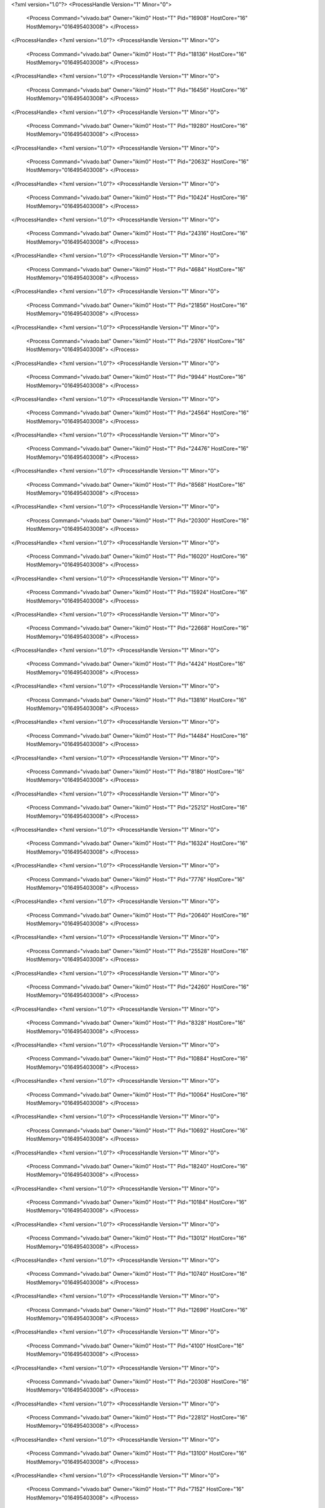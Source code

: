 <?xml version="1.0"?>
<ProcessHandle Version="1" Minor="0">
    <Process Command="vivado.bat" Owner="ikim0" Host="T" Pid="16908" HostCore="16" HostMemory="016495403008">
    </Process>
</ProcessHandle>
<?xml version="1.0"?>
<ProcessHandle Version="1" Minor="0">
    <Process Command="vivado.bat" Owner="ikim0" Host="T" Pid="18136" HostCore="16" HostMemory="016495403008">
    </Process>
</ProcessHandle>
<?xml version="1.0"?>
<ProcessHandle Version="1" Minor="0">
    <Process Command="vivado.bat" Owner="ikim0" Host="T" Pid="16456" HostCore="16" HostMemory="016495403008">
    </Process>
</ProcessHandle>
<?xml version="1.0"?>
<ProcessHandle Version="1" Minor="0">
    <Process Command="vivado.bat" Owner="ikim0" Host="T" Pid="19280" HostCore="16" HostMemory="016495403008">
    </Process>
</ProcessHandle>
<?xml version="1.0"?>
<ProcessHandle Version="1" Minor="0">
    <Process Command="vivado.bat" Owner="ikim0" Host="T" Pid="20632" HostCore="16" HostMemory="016495403008">
    </Process>
</ProcessHandle>
<?xml version="1.0"?>
<ProcessHandle Version="1" Minor="0">
    <Process Command="vivado.bat" Owner="ikim0" Host="T" Pid="10424" HostCore="16" HostMemory="016495403008">
    </Process>
</ProcessHandle>
<?xml version="1.0"?>
<ProcessHandle Version="1" Minor="0">
    <Process Command="vivado.bat" Owner="ikim0" Host="T" Pid="24316" HostCore="16" HostMemory="016495403008">
    </Process>
</ProcessHandle>
<?xml version="1.0"?>
<ProcessHandle Version="1" Minor="0">
    <Process Command="vivado.bat" Owner="ikim0" Host="T" Pid="4684" HostCore="16" HostMemory="016495403008">
    </Process>
</ProcessHandle>
<?xml version="1.0"?>
<ProcessHandle Version="1" Minor="0">
    <Process Command="vivado.bat" Owner="ikim0" Host="T" Pid="21856" HostCore="16" HostMemory="016495403008">
    </Process>
</ProcessHandle>
<?xml version="1.0"?>
<ProcessHandle Version="1" Minor="0">
    <Process Command="vivado.bat" Owner="ikim0" Host="T" Pid="2976" HostCore="16" HostMemory="016495403008">
    </Process>
</ProcessHandle>
<?xml version="1.0"?>
<ProcessHandle Version="1" Minor="0">
    <Process Command="vivado.bat" Owner="ikim0" Host="T" Pid="9944" HostCore="16" HostMemory="016495403008">
    </Process>
</ProcessHandle>
<?xml version="1.0"?>
<ProcessHandle Version="1" Minor="0">
    <Process Command="vivado.bat" Owner="ikim0" Host="T" Pid="24564" HostCore="16" HostMemory="016495403008">
    </Process>
</ProcessHandle>
<?xml version="1.0"?>
<ProcessHandle Version="1" Minor="0">
    <Process Command="vivado.bat" Owner="ikim0" Host="T" Pid="24476" HostCore="16" HostMemory="016495403008">
    </Process>
</ProcessHandle>
<?xml version="1.0"?>
<ProcessHandle Version="1" Minor="0">
    <Process Command="vivado.bat" Owner="ikim0" Host="T" Pid="8568" HostCore="16" HostMemory="016495403008">
    </Process>
</ProcessHandle>
<?xml version="1.0"?>
<ProcessHandle Version="1" Minor="0">
    <Process Command="vivado.bat" Owner="ikim0" Host="T" Pid="20300" HostCore="16" HostMemory="016495403008">
    </Process>
</ProcessHandle>
<?xml version="1.0"?>
<ProcessHandle Version="1" Minor="0">
    <Process Command="vivado.bat" Owner="ikim0" Host="T" Pid="16020" HostCore="16" HostMemory="016495403008">
    </Process>
</ProcessHandle>
<?xml version="1.0"?>
<ProcessHandle Version="1" Minor="0">
    <Process Command="vivado.bat" Owner="ikim0" Host="T" Pid="15924" HostCore="16" HostMemory="016495403008">
    </Process>
</ProcessHandle>
<?xml version="1.0"?>
<ProcessHandle Version="1" Minor="0">
    <Process Command="vivado.bat" Owner="ikim0" Host="T" Pid="22668" HostCore="16" HostMemory="016495403008">
    </Process>
</ProcessHandle>
<?xml version="1.0"?>
<ProcessHandle Version="1" Minor="0">
    <Process Command="vivado.bat" Owner="ikim0" Host="T" Pid="4424" HostCore="16" HostMemory="016495403008">
    </Process>
</ProcessHandle>
<?xml version="1.0"?>
<ProcessHandle Version="1" Minor="0">
    <Process Command="vivado.bat" Owner="ikim0" Host="T" Pid="13816" HostCore="16" HostMemory="016495403008">
    </Process>
</ProcessHandle>
<?xml version="1.0"?>
<ProcessHandle Version="1" Minor="0">
    <Process Command="vivado.bat" Owner="ikim0" Host="T" Pid="14484" HostCore="16" HostMemory="016495403008">
    </Process>
</ProcessHandle>
<?xml version="1.0"?>
<ProcessHandle Version="1" Minor="0">
    <Process Command="vivado.bat" Owner="ikim0" Host="T" Pid="8180" HostCore="16" HostMemory="016495403008">
    </Process>
</ProcessHandle>
<?xml version="1.0"?>
<ProcessHandle Version="1" Minor="0">
    <Process Command="vivado.bat" Owner="ikim0" Host="T" Pid="25212" HostCore="16" HostMemory="016495403008">
    </Process>
</ProcessHandle>
<?xml version="1.0"?>
<ProcessHandle Version="1" Minor="0">
    <Process Command="vivado.bat" Owner="ikim0" Host="T" Pid="16324" HostCore="16" HostMemory="016495403008">
    </Process>
</ProcessHandle>
<?xml version="1.0"?>
<ProcessHandle Version="1" Minor="0">
    <Process Command="vivado.bat" Owner="ikim0" Host="T" Pid="7776" HostCore="16" HostMemory="016495403008">
    </Process>
</ProcessHandle>
<?xml version="1.0"?>
<ProcessHandle Version="1" Minor="0">
    <Process Command="vivado.bat" Owner="ikim0" Host="T" Pid="20640" HostCore="16" HostMemory="016495403008">
    </Process>
</ProcessHandle>
<?xml version="1.0"?>
<ProcessHandle Version="1" Minor="0">
    <Process Command="vivado.bat" Owner="ikim0" Host="T" Pid="25528" HostCore="16" HostMemory="016495403008">
    </Process>
</ProcessHandle>
<?xml version="1.0"?>
<ProcessHandle Version="1" Minor="0">
    <Process Command="vivado.bat" Owner="ikim0" Host="T" Pid="24260" HostCore="16" HostMemory="016495403008">
    </Process>
</ProcessHandle>
<?xml version="1.0"?>
<ProcessHandle Version="1" Minor="0">
    <Process Command="vivado.bat" Owner="ikim0" Host="T" Pid="8328" HostCore="16" HostMemory="016495403008">
    </Process>
</ProcessHandle>
<?xml version="1.0"?>
<ProcessHandle Version="1" Minor="0">
    <Process Command="vivado.bat" Owner="ikim0" Host="T" Pid="10884" HostCore="16" HostMemory="016495403008">
    </Process>
</ProcessHandle>
<?xml version="1.0"?>
<ProcessHandle Version="1" Minor="0">
    <Process Command="vivado.bat" Owner="ikim0" Host="T" Pid="10064" HostCore="16" HostMemory="016495403008">
    </Process>
</ProcessHandle>
<?xml version="1.0"?>
<ProcessHandle Version="1" Minor="0">
    <Process Command="vivado.bat" Owner="ikim0" Host="T" Pid="10692" HostCore="16" HostMemory="016495403008">
    </Process>
</ProcessHandle>
<?xml version="1.0"?>
<ProcessHandle Version="1" Minor="0">
    <Process Command="vivado.bat" Owner="ikim0" Host="T" Pid="18240" HostCore="16" HostMemory="016495403008">
    </Process>
</ProcessHandle>
<?xml version="1.0"?>
<ProcessHandle Version="1" Minor="0">
    <Process Command="vivado.bat" Owner="ikim0" Host="T" Pid="10184" HostCore="16" HostMemory="016495403008">
    </Process>
</ProcessHandle>
<?xml version="1.0"?>
<ProcessHandle Version="1" Minor="0">
    <Process Command="vivado.bat" Owner="ikim0" Host="T" Pid="13012" HostCore="16" HostMemory="016495403008">
    </Process>
</ProcessHandle>
<?xml version="1.0"?>
<ProcessHandle Version="1" Minor="0">
    <Process Command="vivado.bat" Owner="ikim0" Host="T" Pid="10740" HostCore="16" HostMemory="016495403008">
    </Process>
</ProcessHandle>
<?xml version="1.0"?>
<ProcessHandle Version="1" Minor="0">
    <Process Command="vivado.bat" Owner="ikim0" Host="T" Pid="12696" HostCore="16" HostMemory="016495403008">
    </Process>
</ProcessHandle>
<?xml version="1.0"?>
<ProcessHandle Version="1" Minor="0">
    <Process Command="vivado.bat" Owner="ikim0" Host="T" Pid="4100" HostCore="16" HostMemory="016495403008">
    </Process>
</ProcessHandle>
<?xml version="1.0"?>
<ProcessHandle Version="1" Minor="0">
    <Process Command="vivado.bat" Owner="ikim0" Host="T" Pid="20308" HostCore="16" HostMemory="016495403008">
    </Process>
</ProcessHandle>
<?xml version="1.0"?>
<ProcessHandle Version="1" Minor="0">
    <Process Command="vivado.bat" Owner="ikim0" Host="T" Pid="22812" HostCore="16" HostMemory="016495403008">
    </Process>
</ProcessHandle>
<?xml version="1.0"?>
<ProcessHandle Version="1" Minor="0">
    <Process Command="vivado.bat" Owner="ikim0" Host="T" Pid="13100" HostCore="16" HostMemory="016495403008">
    </Process>
</ProcessHandle>
<?xml version="1.0"?>
<ProcessHandle Version="1" Minor="0">
    <Process Command="vivado.bat" Owner="ikim0" Host="T" Pid="7152" HostCore="16" HostMemory="016495403008">
    </Process>
</ProcessHandle>
